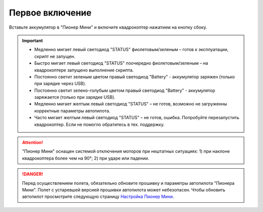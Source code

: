 Первое включение
================

Вставьте аккумулятор в "Пионер Мини" и включите квадрокоптер нажатием на кнопку сбоку.

.. figure:: media/onoffswitch.png
   :align: center
   :scale: 120%

.. important:: * Медленно мигает левый светодиод "STATUS" фиолетовым/зеленым – готов к эксплуатации, скрипт не запущен.
               * Быстро мигает левый светодиод "STATUS" поочередно фиолетовым/зеленым – на квадрокоптере запущено выполнение скрипта.
               * Постоянно светит зеленым цветом правый светодиод "Battery" - аккумулятор заряжен (только при зарядке через USB).
               * Постоянно светит зелено-голубым цветом правый светодиод "Battery" - аккумулятор заряжается (только при зарядке USB).
               * Медленно мигает желтым левый светодиод "STATUS"  – не готов, возможно не загруженны корректные параметры автопилота.
               * Часто мигает желтым левый светодиод "STATUS"  – не готов, ошибка. Попробуйте перезапустить квадрокоптер. Если не помогло обратитесь в тех. поддержку.


.. figure:: media/mini-back-led.png
   :align: center
   :scale: 100%



.. attention:: "Пионер Мини" оснащен системой отключения моторов при нештатных ситуациях:
               1) при наклоне квадрокоптера более чем на 90°;
               2) при ударе или падении.


.. danger:: Перед осуществлением полета, обязательно обновите прошивку и параметры автопилота "Пионера Мини". Полет с устаревшей версией прошивки автопилота может небезопасен. Чтобы обновить автопилот просмотрите следующую страницу
            `Настройка Пионер Мини`_.


.. _Настройка Пионер Мини: ../settings/mini-settings_main.html




